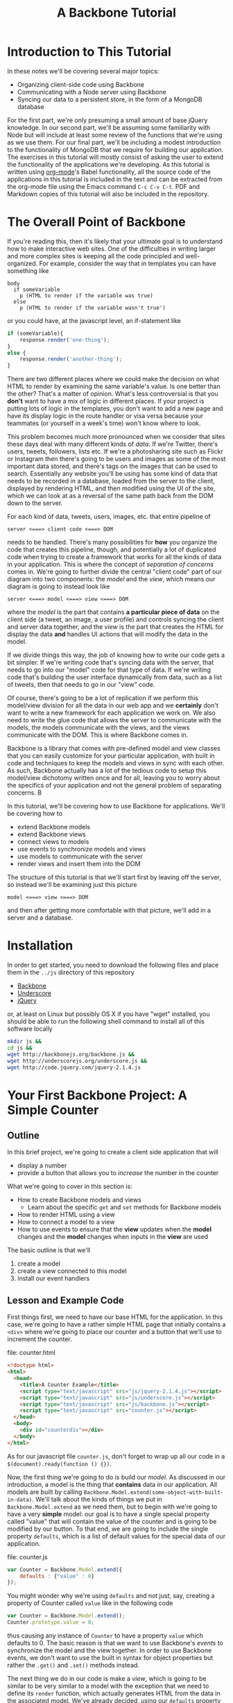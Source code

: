 #+TITLE: A Backbone Tutorial
#+OPTIONS: toc:nil tex:t

* Introduction to This Tutorial
  In these notes we'll be covering several major topics: 

  + Organizing client-side code using Backbone
  + Communicating with a Node server using Backbone
  + Syncing our data to a persistent store, in the form of a MongoDB database

For the first part, we're only presuming a small amount of base jQuery knowledge. In our second part, we'll be assuming some familiarity with Node but will include at least some review of the functions that we're using as we use them. For our final part, we'll be including a modest introduction to the functionality of MongoDB that we require for building our application. The exercises in this tutorial will mostly consist of asking the user to extend the functionality of the applications we're developing. As this tutorial is written using [[http://orgmode.org/][org-mode]]'s Babel functionality, all the source code of the applications in this tutorial is included in the text and can be extracted from the org-mode file using the Emacs command ~C-c C-v C-t~. PDF and Markdown copies of this tutorial will also be included in the repository. 
* The Overall Point of Backbone
  If you're reading this, then it's likely that your ultimate goal is to understand how to make interactive web sites. One of the difficulties in writing larger and more complex sites is keeping all the code principled and well-organized. For example, consider the way that in templates you can have something like
#+BEGIN_SRC jade :exports code
  body
    if someVariable
      p (HTML to render if the variable was true)
    else
      p (HTML to render if the variable wasn't true')
#+END_SRC
or you could have, at the javascript level, an if-statement like
#+BEGIN_SRC js :exports code
  if (someVariable){
      response.render('one-thing');
  }
  else {
      response.render('another-thing');
  }
#+END_SRC

There are two different places where we could make the decision on what HTML to render by examining the same variable's value. Is one better than the other? That's a matter of opinion. What's less controversial is that you *don't* want to have a mix of logic in different places. If your project is putting lots of logic in the templates, you don't want to add a new page and have its display logic in the route handler or visa versa because your teammates (or yourself in a week's time) won't know where to look. 

This problem becomes much more pronounced when we consider that sites these days deal with many different kinds of /data/. If we're Twitter, there's users, tweets, followers, lists etc. If we're a photosharing site such as Flickr or Instagram then there's going to be users and images as some of the most important data stored, and there's tags on the images that can be used to search. Essentially any website you'll be using has some kind of data that needs to be recorded in a database, loaded from the server to the client, displayed by rendering HTML, and then modified using the UI of the site, which we can look at as a reversal of the same path back from the DOM down to the server.

For each kind of data, tweets, users, images, etc. that entire pipeline of
#+BEGIN_EXAMPLE
  server <===> client code <===> DOM
#+END_EXAMPLE
needs to be handled. There's many possibilities for *how* you organize the code that creates this pipeline, though, and potentially a lot of duplicated code when trying to create a framework that works for all the kinds of data in your application. This is where the concept of /separation of concerns/ comes in. We're going to further divide the central "client code" part of our diagram into two components: the /model/ and the /view/, which means our diagram is going to instead look like
#+BEGIN_EXAMPLE
  server <===> model <===> view <===> DOM
#+END_EXAMPLE
where the /model/ is the part that contains *a particular piece of data* on the client side (a tweet, an image, a user profile) and controls syncing the client and server data together, and the /view/ is the part that creates the HTML for display the data *and* handles UI actions that will modify the data in the model. 

If we divide things this way, the job of knowing how to write our code gets a bit simpler. If we're writing code that's syncing data with the server, that needs to go into our "model" code for that type of data. If we're writing code that's building the user interface dynamically from data, such as a list of tweets, then that needs to go in our "view" code. 

Of course, there's going to be a lot of replication if we perform this model/view division for all the data in our web app and we *certainly* don't want to write a new framework for each application we work on. We also need to write the glue code that allows the server to communicate with the models, the models communicate with the views, and the views communicate with the DOM. This is where Backbone comes in. 

Backbone is a library that comes with pre-defined model and view classes that you can easily customize for your particular application, with built in code and techniques to keep the models and views in sync with each other. As such, Backbone actually has a lot of the tedious code to setup this model/view dichotomy written once and for all, leaving you to worry about the specifics of your application and not the general problem of separating concerns. B

In this tutorial, we'll be covering how to use Backbone for applications. We'll be covering how to 
  + extend Backbone models
  + extend Backbone views
  + connect views to models
  + use events to synchronize models and views
  + use models to communicate with the server
  + render views and insert them into the DOM

The structure of this tutorial is that we'll start first by leaving off the server, so instead we'll be examining just this picture
#+BEGIN_EXAMPLE
  model <===> view <===> DOM
#+END_EXAMPLE
and then after getting more comfortable with that picture, we'll add in a server and a database. 

* Installation
  In order to get started, you need to download the following files and place them in the ~../js~ directory of this repository
  + [[http://backbonejs.org/backbone.js][Backbone]]
  + [[http://underscorejs.org/underscore.js][Underscore]]
  + [[http://code.jquery.com/jquery-2.1.4.js][jQuery]]
or, at least on Linux but possibly OS X if you have "wget" installed, you should be able to run the following shell command to install all of this software locally
#+BEGIN_SRC sh :exports code :results none
  mkdir js &&
  cd js && 
  wget http://backbonejs.org/backbone.js && 
  wget http://underscorejs.org/underscore.js && 
  wget http://code.jquery.com/jquery-2.1.4.js
#+END_SRC

* Your First Backbone Project: A Simple Counter
** Outline
  In this brief project, we're going to create a client side application that will
  + display a number
  + provide a button that allows you to /increase/ the number in the counter

What we're going to cover in this section is: 
  + How to create Backbone models and views
    + Learn about the specific ~get~ and ~set~ methods for Backbone models
  + How to render HTML using a view
  + How to connect a model to a view
  + How to use events to ensure that the *view* updates when the *model* changes and the *model* changes when inputs in the *view* are used

The basic outline is that we'll
  1. create a model
  2. create a view connected to this model
  3. install our event handlers
** Lesson and Example Code
First things first, we need to have our base HTML for the application. In this case, we're going to have a rather simple HTML page that initially contains a ~<div>~ where we're going to place our counter and a button that we'll use to increment the counter.

file: counter.html

     
#+BEGIN_SRC html :exports code :tangle counter.html
  <!doctype html>
  <html>
    <head>
      <title>A Counter Example</title>
      <script type="text/javascript" src="js/jquery-2.1.4.js"></script>
      <script type="text/javascript" src="js/underscore.js"></script>
      <script type="text/javascript" src="js/backbone.js"></script>
      <script type="text/javascript" src="counter.js"></script>
    </head>
    <body>
      <div id="counterdiv"></div>
    </body>
  </html>
#+END_SRC

As for our javascript file ~counter.js~, don't forget to wrap up all our code in a ~$(document).ready(function () {})~.

#+BEGIN_SRC js :exports none :tangle counter.js
  $(document).ready( function () {
#+END_SRC

Now, the first thing we're going to do is build our /model/. As discussed in our introduction, a model is the thing that *contains* data in our application. All models are built by calling ~Backbone.Model.extend(some-object-with-built-in-data)~. We'll talk about the kinds of things we put in ~Backbone.Model.extend~ as we need them, but to begin with we're going to have a very *simple* model: our goal is to have a single special property called "value" that will contain the value of the counter and is going to be modified by our button. To that end, we are going to include the single property ~defaults~, which is a list of default values for the special data of our application. 

file: counter.js
#+BEGIN_SRC js :exports code :tangle counter.js
  var Counter = Backbone.Model.extend({
      defaults : {"value" : 0}
  });
#+END_SRC

You might wonder why we're using ~defaults~ and not just, say, creating a property of Counter called ~value~ like in the following code
#+BEGIN_SRC js :exports code
  var Counter = Backbone.Model.extend();
  Counter.prototype.value = 0;
#+END_SRC
thus causing any instance of ~Counter~ to have a property ~value~ which defaults to 0. The basic reason is that we want to use Backbone's /events/ to synchronize the model and the view together. In order to use Backbone events, we don't want to use the built in syntax for object properties but rather the ~.get()~ and ~.set()~ methods instead.

The next thing we do in our code is make a /view/, which is going to be similar to be very similar to a model with the exception that we need to define its ~render~ function, which actually generates HTML from the data in the associated model. We've already decided, using our ~defaults~ property when creating the ~Counter~ class, that all counters are going to have a property called ~value~ which holds the value of the counter. 

#+BEGIN_SRC js :exports code :tangle counter.js
  var CounterView = Backbone.View.extend({
      render: function () {
          var val = this.model.get("value");
          var btn = '<button>Increment</button>';
          this.$el.html('<p>'+val+'</p>' + btn);
      }
  });
#+END_SRC

The next thing we need to do is actually create instances of both our model and a view attached to said model:

#+BEGIN_SRC js :exports code :tangle counter.js
  var counterModel = new Counter();

  var counterView = new CounterView({model : counterModel});
  counterView.render();
#+END_SRC

We're almost done, but we still need to set our event handlers. The first one that we're going to do is the ~model~ event "change", which will fire whenever an attribute of the model changes:
#+BEGIN_SRC js :exports code :tangle counter.js
  counterModel.on("change", function () {
      counterView.render();
  });
#+END_SRC
Specifically, we're saying that whenever the model changes the only thing we need to do is re-render the associated view. This takes care of the direction of 
#+BEGIN_EXAMPLE
model ===> view ===> DOM
#+END_EXAMPLE
but what about the reverse direction?
To do that, we're going to install an event handler on the button so that whenever it is clicked, the counter will increment
#+BEGIN_SRC js :exports code  :tangle counter.js
  counterView.$el.on("button click", function () {
      var mod = counterView.model;
      var currVal = mod.get("value");
      mod.set("value",currVal+1);
  });
#+END_SRC


Finally, we run the code that inserts the ~$el~ element of the view into the DOM

#+BEGIN_SRC js :exports code :tangle counter.js
  $("#counterdiv").append(counterView.$el);
#+END_SRC

#+BEGIN_SRC js :exports none :tangle counter.js
  });
#+END_SRC

Now, all that's left is to load our page and take a look!

** Exercises
*** Subtraction Button
    For this exercise, take the counter example we walked through above and add another button that will /decrement/ the counter instead. You'll need to 
   1. modify the render function
   2. modify the existing event handler for the increment function to be more specific
   3. make a new decrement button event handler
**** Bonus Challenge
    Ensure that the counter *is not changed* if its value is equal to zero. In other words, not only should the counter's value not dip below 0 but the ~change~ event in the model shouldn't be triggered if the value is 0. Test and ensure it's not firing by placing a ~console.log~ statement in the ~change~ event handler
*** Clear Button
    In addition to or perhaps in lieu of the previous exercise, add a button that resets the counter back to 0. Like the previous exercise, you'll need to
   1. modify the render function
   2. modify the existing event handler for the increment button
   3. make a new button to reset the counter
*** Concatenating Text Field
    In this exercise, you should start *from scratch* and write a new application that will have
   + an input text field
   + a button labled concatenate
   + a place for the entered text to be displayed
** Cleaning Up Our Code    
   There's a little bit of ugliness in our code that was there for the sake of pedagogical order: we're *manually* connecting the event handler for the model back to the view and we're also including too much logic of the *model* in the *view* event handlers. This wasn't so bad for our tiny example, but what if we want to have more than one instance of the model? It's going to be annoying to connect everything together correctly and rewrite the model handling code in each view. We're going to present a bit of a cleaned up version of the code that will be better refactored and show that it's easier to insert multiple model/view pairs into the application. We're going to go a little bit faster than the previous time.
     
#+BEGIN_SRC html :exports none :tangle counterClean.html
  <!doctype html>
  <html>
    <head>
      <title>A Counter Example</title>
      <script type="text/javascript" src="js/jquery-2.1.4.js"></script>
      <script type="text/javascript" src="js/underscore.js"></script>
      <script type="text/javascript" src="js/backbone.js"></script>
      <script type="text/javascript" src="counterClean.js"></script>
    </head>
    <body>
      <div id="counterdiv"></div>
    </body>
  </html>
#+END_SRC

#+BEGIN_SRC js :exports none :tangle counterClean.js
  $(document).ready( function () {
#+END_SRC

in our file counterClean.js
#+BEGIN_SRC js :exports code :tangle counterClean.js
  var Counter = Backbone.Model.extend({
      defaults : {"value" : 0}
  });

  Counter.prototype.inc = function () {
      var val = this.get("value");
      this.set("value", val+1);
  }
#+END_SRC
The first thing we're doing is including a method in the ~Counter~ class for handling the incrementin. The next thing we're going to do is give the ~CounterView~ class an initialize method that will install the right event handler on the model that will cause the view to be updated whenever the model changes. For convenience, we're also going to use the "events" property of the view to make sure that we install the right event handler for the view upon its creation. 
#+BEGIN_SRC js :exports code :tangle counterClean.js
  var CounterView = Backbone.View.extend({
      render: function () {
          var val = this.model.get("value");
          var btn = '<button>Increment</button>';
          this.$el.html('<p>'+val+'</p>' + btn);
      },
      initialize: function () {
          this.model.on("change", this.render, this);
      },
      events : {
          'click button' : 'increment'
      },
      increment : function () {
          this.model.inc();
      }
  });
#+END_SRC
Now! We can go ahead and make our models and views and insert them into the DOM.
#+BEGIN_SRC js :exports code :tangle counterClean.js
  var counterModel1 = new Counter();
  var counterModel2 = new Counter();

  var counterView1 = new CounterView({model : counterModel1});
  var counterView2 = new CounterView({model : counterModel2});

  counterView1.render();
  counterView2.render();

  $("#counterdiv").append(counterView1.$el);
  $("#counterdiv").append(counterView2.$el);
#+END_SRC

#+BEGIN_SRC js :exports none :tangle counterClean.js
  });
#+END_SRC

** Questions To Think About
   1. Why do we include the increment button in the view and not the base HTML?
   2. Think about sites you use frequently and sketch out how they might be divided into
      * models
      * views
      * events
* Collections Project: Text Lists
** Outline
In this project, we're going to again create a /client side only/ application that
  + displays a list of items
  + contains a text field and a submit button that will add the entered text to the list

What we're going to cover in this section is:
  + How to create a Backbone /collection/ of models
  + How to create view for a collection
  + How to make the collection's view delegate to individual views
  + How to use the collection specific events for
    + adding
    + removing
    + resetting
** Lesson and Code
When you're dealing with sites like twitter, or instagram, or anythig of that ilk there tend to be *collections* of things. You're reading a /list/ of tweets, looking at a /list/ of search results, examining a /list/ of photos that match a tag, checking a /list/ of followers etc. 

In other words, there's a lot of "list-like" things in the data that we're seeing constantly online. This is such a common pattern that Backbone has, built-in, a /Collection/ class that allows you to have "lists" of models that can listen for special list-specific events such as adding or removing from the list. 

We're going to start our application very similar to how our previous project started: with some very simple HTML. [fn:1]

#+BEGIN_SRC html :exports code :tangle textlist.html
  <!doctype html>
  <html>
    <head>
      <title>Text in Lists</title>
      <script type="text/javascript" src="js/jquery-2.1.4.js"></script>
      <script type="text/javascript" src="js/underscore.js"></script>
      <script type="text/javascript" src="js/backbone.js"></script>
      <script type="text/javascript" src="textlist.js"></script>
    </head>
    <body>
      <div id="listdiv"></div>
    </body>
  </html>
#+END_SRC
 
Next, we'll start with our basic model of a piece of text. It'll have a "replace" method that will replace the text inside it, but no others for now. It's individual view is going to be an input with the default text of the input set to the value of the model and a "edit" button that will set the model to be the current value of the text field. This part is basically the same as our previous project

#+BEGIN_SRC js :exports none :tangle textlist.js
  $(document).ready( function () {
#+END_SRC

#+BEGIN_SRC js :exports code :tangle textlist.js
  var TextModel = Backbone.Model.extend({
      defaults : {"value" : ""}
  });

  TextModel.prototype.replace = function (str) {
      this.set("value", str);
  };

  var TextView = Backbone.View.extend({
      render: function () {
          var textVal = this.model.get("value");
          var btn = '<button>Edit</button>';
          var input = '<input type="text" value="' + textVal + '" />';
          this.$el.html("<div>" + input + btn + "</div>");
      },
      initialize: function () {
          this.model.on("change", this.render, this);
      },
      events : {
          "click button" : "replace"
      },
      replace : function () {
          var str = this.$el.find("input").val();
          this.model.replace(str);
      }
  });
#+END_SRC

Next, we actually define the collection. This is pretty similar to all the other Backbone classes that we extend:
#+BEGIN_SRC js :exports code :tangle textlist.js
  var TextCollection = Backbone.Collection.extend({
      model : TextModel
  });
#+END_SRC
After this. we need to make our view for the *collection* and write our event handlers for the collection. The view for the collection will display all of our individual views as well have a button that will add a new "blank" text field into our page (with the default text "Enter something here").
#+BEGIN_SRC js :exports code :tangle textlist.js
  var TextCollectionView = Backbone.View.extend({
      render : function () {
          var btn = '<button id="addbutton">Add Text</button>';
          var div = '<div id="text-list"></div>';
          this.$el.html(div + btn);
      },
      initialize : function () {
          this.listenTo(this.collection, 'add', this.addOne);
      },
      events : {
          "click #addbutton" : "addCollection"
      },
      addOne : function (txt) {
          txt.set("value","Enter something here...");
          var view = new TextView({model : txt});
          view.render();
          this.$("#text-list").append(view.$el);
      },
      addCollection : function () {
          this.collection.create();
      }
  });
#+END_SRC

Finally, we go ahead and run the code we need to initialize everything:

#+BEGIN_SRC js :exports code :tangle textlist.js
  var textCollection = new TextCollection();

  var textCollectionView = new TextCollectionView({ collection : textCollection});

  textCollectionView.render();

  $("#listdiv").append(textCollectionView.$el);
#+END_SRC

#+BEGIN_SRC js :exports none :tangle textlist.js
  });
#+END_SRC

** Exercises
*** Delete Button
    In this exercise, we're going to add a "delete" button that will erase the top element of the list of elements. To do that, you're going to need to 
   + add a delete button to the view of the *collection*
   + add a event handler that listens for the "remove" event for the collection and refreshes the list
*** Edited Count
    In this exercise, you're going to add a new piece of data to the *base* model

* Server Side Project: Counter With Server
  In this section, we're going to show how to connect our first counter example with a simple Node server. By the end of this section we'll have shown
  + set the 
* Server Side Project: Collections and Databases
  In our final section, we'll be covering
  + Backbone's Router class for providing nice URLs on the client side
  + How to use IDs in URLs to index into collections
  + What a full, but small, client-server application looks like in Backbone
** Exercises
*** Grocery List App
    Our final set of exercises contains just a single task: create a small application from which users can log in, enter a new grocery list, access past grocery lists and sort items in grocery lists by some criterion.

* Footnotes

[fn:1] This section of the tutorial is partially inspired by the backbone "todo list" tutorial http://backbonejs.org/docs/todos.html


    
